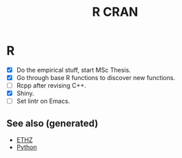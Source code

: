 :PROPERTIES:
:ID:       3f1cca19-4edc-448e-9cec-eb7c43a203dc
:ROAM_ALIASES: statistics r-cran R
:END:
#+TITLE: R CRAN
#+OPTIONS: toc:nil
#+filetags: :statistics:programming_language:data_science:

* R
   + [X] Do the empirical stuff, start MSc Thesis.
   + [X] Go through base R functions to discover new functions.
   + [ ] Rcpp after revising C++.
   + [X] Shiny.
   + [ ] Set lintr on Emacs.


** See also (generated)

   - [[file:20200430153912-ethz.org][ETHZ]]
   - [[file:python.org][Python]]

